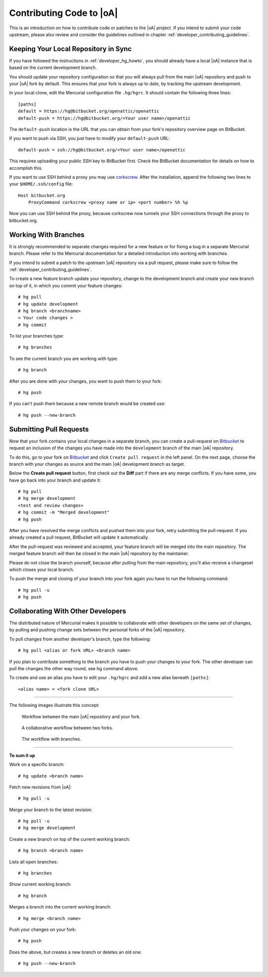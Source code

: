 .. _developer_contribute:

Contributing Code to |oA|
=========================

This is an introduction on how to contribute code or patches to the |oA|
project. If you intend to submit your code upstream, please also review and
consider the guidelines outlined in chapter
:ref:`developer_contributing_guidelines`.

Keeping Your Local Repository in Sync
-------------------------------------

If you have followed the instructions in :ref:`developer_hg_howto`, you
should already have a local |oA| instance that is based on the current
development branch.

You should update your repository configuration so that you will always pull
from the main |oA| repository and push to your |oA| fork by default. This
ensures that your fork is always up to date, by tracking the upstream
development.

In your local clone, edit the Mercurial configuration file ``.hg/hgrc``. It
should contain the following three lines::

    [paths]
    default = https://hg@bitbucket.org/openattic/openattic
    default-push = https://hg@bitbucket.org/<Your user name>/openattic

The ``default-push`` location is the URL that you can obtain from your fork's
repository overview page on BitBucket.

If you want to push via SSH, you just have to modify your ``default-push``
URL::

    default-push = ssh://hg@bitbucket.org/<Your user name>/openattic

This requires uploading your public SSH key to BitBucket first. Check the
BitBucket documentation for details on how to accomplish this.

If you want to use SSH behind a proxy you may use `corkscrew
<http://agroman.net/corkscrew/>`_. After the installation, append the
following two lines to your ``$HOME/.ssh/config`` file::

    Host bitbucket.org
        ProxyCommand corkscrew <proxy name or ip> <port number> %h %p

Now you can use SSH behind the proxy, because corkscrew now tunnels your SSH
connections through the proxy to bitbucket.org.

Working With Branches
---------------------

It is strongly recommended to separate changes required for a new feature or
for fixing a bug in a separate Mercurial branch. Please refer to the Mercurial
documentation for a detailed introduction into working with branches.

If you intend to submit a patch to the upstream |oA| repository via a pull
request, please make sure to follow the
:ref:`developer_contributing_guidelines`.

To create a new feature branch update your repository, change to the
development branch and create your new branch on top of it, in which you
commit your feature changes::

    # hg pull
    # hg update development
    # hg branch <branchname>
    < Your code changes >
    # hg commit

To list your branches type::

    # hg branches

To see the current branch you are working with type::

    # hg branch

After you are done with your changes, you want to push them to your fork::

    # hg push

If you can't push them because a new remote branch would be created use::

    # hg push --new-branch

.. _submitting_pull_requests:

Submitting Pull Requests
------------------------

Now that your fork contains your local changes in a separate branch, you can
create a pull-request on `Bitbucket <https://bitbucket.org>`_ to request an
inclusion of the changes you have made into the ``development`` branch of the
main |oA| repository.

To do this, go to your fork on `Bitbucket <https://bitbucket.org>`_ and click
``Create pull request`` in the left panel. On the next page, choose the branch
with your changes as source and the main |oA| development branch as target.

Below the **Create pull request** button, first check out the **Diff** part if
there are any merge conflicts. If you have some, you have go back into your
branch and update it::

    # hg pull
    # hg merge development
    <test and review changes>
    # hg commit -m "Merged development"
    # hg push

After you have resolved the merge conflicts and pushed them into your fork,
retry submitting the pull-request. If you already created a pull request,
BitBucket will update it automatically.

After the pull-request was reviewed and accepted, your feature branch will be
merged into the main repository. The merged feature branch will then be
closed in the main |oA| repository by the maintainer.

Please do not close the branch yourself, because after pulling from the main
repository, you'll also receive a changeset which closes your local branch.

To push the merge and closing of your branch into your fork again you have to
run the following command::

    # hg pull -u
    # hg push

Collaborating With Other Developers
-----------------------------------

The distributed nature of Mercurial makes it possible to collaborate with
other developers on the same set of changes, by pulling and pushing change
sets between the personal forks of the |oA| repository.

To pull changes from another developer's branch, type the following::

    # hg pull <alias or fork URL> <branch name>

If you plan to contribute something to the branch you have to push your
changes to your fork. The other developer can pull the changes the other way
round, see hg command above.

To create and use an alias you have to edit your ``.hg/hgrc`` and add a new
alias beneath ``[paths]``::

    <alias name> = <fork clone URL>

---------------

The following images illustrate this concept:

.. figure:: workflow_bitbucket.png

  Workflow between the main |oA| repository and your fork.

.. figure:: workflow_collaboration.png

  A collaborative workflow between two forks.

.. figure:: workflow_branches.png

  The workflow with branches.

-------------------------

**To sum it up**

Work on a specific branch::

    # hg update <branch name>

Fetch new revisions from |oA|::

    # hg pull -u

Merge your branch to the latest revision::

    # hg pull -u
    # hg merge development

Create a new branch on top of the current working branch::

    # hg branch <branch name>

Lists all open branches::

    # hg branches

Show current working branch::

    # hg branch

Merges a branch into the current working branch::

    # hg merge <branch name>

Push your changes on your fork::

    # hg push

Does the above, but creates a new branch or deletes an old one::

    # hg push --new-branch
